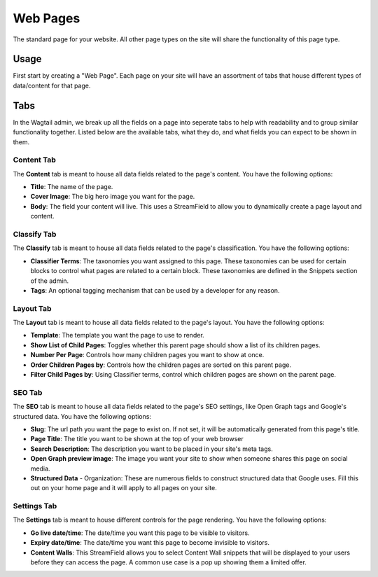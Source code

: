 Web Pages
===================

The standard page for your website.  All other page types on the site will share the functionality of this page type.

Usage
-----

First start by creating a "Web Page".  Each page on your site will have an assortment of tabs that house different types of data/content for that page.

Tabs
----

In the Wagtail admin, we break up all the fields on a page into seperate tabs to help with readability and to group similar functionality together.  Listed below are the available tabs, what they do, and what fields you can expect to be shown in them.

Content Tab
~~~~~~~~~~~

The **Content** tab is meant to house all data fields related to the page's content.  You have the following options:

* **Title**: The name of the page.
* **Cover Image**: The big hero image you want for the page.
* **Body**: The field your content will live.  This uses a StreamField to allow you to dynamically create a page layout and content.

Classify Tab
~~~~~~~~~~~~

The **Classify** tab is meant to house all data fields related to the page's classification.  You have the following options:

* **Classifier Terms**: The taxonomies you want assigned to this page.  These taxonomies can be used for certain blocks to control what pages are related to a certain block.  These taxonomies are defined in the Snippets section of the admin.
* **Tags**: An optional tagging mechanism that can be used by a developer for any reason.

Layout Tab
~~~~~~~~~~

The **Layout** tab is meant to house all data fields related to the page's layout.  You have the following options:

* **Template**:  The template you want the page to use to render.
* **Show List of Child Pages**: Toggles whether this parent page should show a list of its children pages.
* **Number Per Page**: Controls how many children pages you want to show at once.
* **Order Children Pages by**: Controls how the children pages are sorted on this parent page.
* **Filter Child Pages by**: Using Classifier terms, control which children pages are shown on the parent page.

SEO Tab
~~~~~~~

The **SEO** tab is meant to house all data fields related to the page's SEO  settings, like Open Graph tags and Google's structured data.  You have the following options:

* **Slug**: The url path you want the page to exist on.  If not set, it will be automatically generated from this page's title.
* **Page Title**: The title you want to be shown at the top of your web browser
* **Search Description**: The description you want to be placed in your site's meta tags.
* **Open Graph preview image**:  The image you want your site to show when someone shares this page on social media.

* **Structured Data** - Organization: These are numerous fields to construct structured data that Google uses.  Fill this out on your home page and it will apply to all pages on your site.

Settings Tab
~~~~~~~~~~~~

The **Settings** tab is meant to house different controls for the page rendering.  You have the following options:

* **Go live date/time**: The date/time you want this page to be visible to visitors.
* **Expiry date/time**: The date/time you want this page to become invisible to visitors.
* **Content Walls**: This StreamField allows you to select Content Wall snippets that will be displayed to your users before they can access the page.  A common use case is a pop up showing them a limited offer.